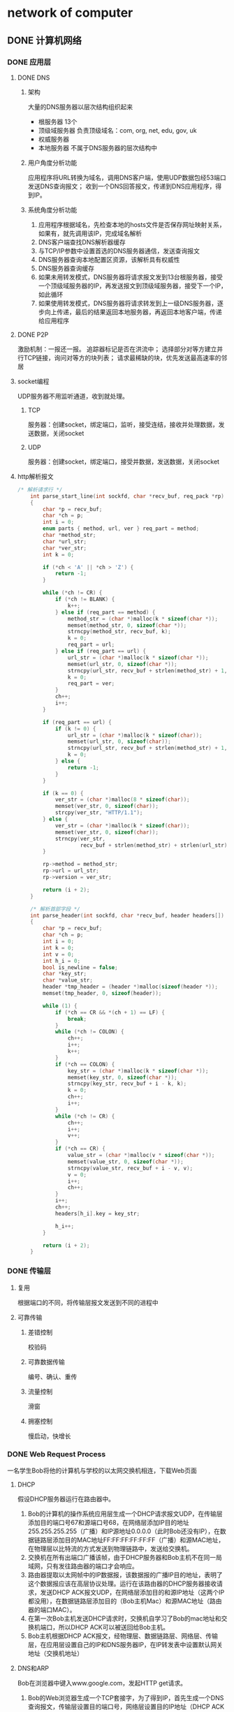* network of computer
** DONE 计算机网络
   CLOSED: [2020-08-26 Wed 21:34]

*** DONE 应用层
    CLOSED: [2020-08-26 Wed 21:34]

**** DONE DNS
     CLOSED: [2020-08-18 Tue 10:21]
     :LOGBOOK:
     CLOCK: [2020-08-18 Tue 10:05]--[2020-08-18 Tue 10:21] =>  0:16
     :END:

***** 架构

 大量的DNS服务器以层次结构组织起来
 - 根服务器
   13个
 - 顶级域服务器
   负责顶级域名：com, org, net, edu, gov, uk
 - 权威服务器
 - 本地服务器
   不属于DNS服务器的层次结构中

***** 用户角度分析功能

 应用程序将URL转换为域名，调用DNS客户端，使用UDP数据包经53端口发送DNS查询报文；
 收到一个DNS回答报文，传递到DNS应用程序，得到IP。

***** 系统角度分析功能

 1. 应用程序根据域名，先检查本地的hosts文件是否保存网址映射关系，如果有，就先调用该IP，完成域名解析
 2. DNS客户端查找DNS解析器缓存
 3. 与TCP/IP参数中设置首选的DNS服务器通信，发送查询报文
 4. DNS服务器查询本地配置区资源，该解析具有权威性
 5. DNS服务器查询缓存
 6. 如果未用转发模式，DNS服务器将请求报文发到13台根服务器，接受一个顶级域服务器的IP，再发送报文到顶级域服务器，接受下一个IP，如此循环
 7. 如果使用转发模式，DNS服务器将请求转发到上一级DNS服务器，逐步向上传递，最后的结果返回本地服务器，再返回本地客户端，传递给应用程序

**** DONE P2P
     CLOSED: [2020-08-18 Tue 11:10]
     :LOGBOOK:
     CLOCK: [2020-08-18 Tue 10:37]--[2020-08-18 Tue 11:09] =>  0:32
     :END:
     激励机制：一报还一报。
     追踪器标记是否在洪流中；
     选择部分对等方建立并行TCP链接，询问对等方的块列表；
     请求最稀缺的块，优先发送最高速率的邻居

**** socket编程
     :LOGBOOK:
     CLOCK: [2020-08-18 Tue 11:13]--[2020-08-18 Tue 11:29] =>  0:16
     :END:
 UDP服务器不用监听通道，收到就处理。

***** TCP

 服务器：创建socket，绑定端口，监听，接受连结，接收并处理数据，发送数据，关闭socket

***** UDP

 服务器：创建socket，绑定端口，接受并数据，发送数据，关闭socket

**** http解析报文

 #+begin_src C
 /* 解析请求行 */
	 int parse_start_line(int sockfd, char *recv_buf, req_pack *rp)
	 {
		 char *p = recv_buf;
		 char *ch = p;
		 int i = 0;
		 enum parts { method, url, ver } req_part = method;
		 char *method_str;
		 char *url_str;
		 char *ver_str;
		 int k = 0;

		 if (*ch < 'A' || *ch > 'Z') {
			 return -1;
		 }

		 while (*ch != CR) {
			 if (*ch != BLANK) {
				 k++;
			 } else if (req_part == method) {
				 method_str = (char *)malloc(k * sizeof(char *));
				 memset(method_str, 0, sizeof(char *));
				 strncpy(method_str, recv_buf, k);
				 k = 0;
				 req_part = url;
			 } else if (req_part == url) {
				 url_str = (char *)malloc(k * sizeof(char *));
				 memset(url_str, 0, sizeof(char *));
				 strncpy(url_str, recv_buf + strlen(method_str) + 1, k);
				 k = 0;
				 req_part = ver;
			 }
			 ch++;
			 i++;
		 }

		 if (req_part == url) {
			 if (k != 0) {
				 url_str = (char *)malloc(k * sizeof(char));
				 memset(url_str, 0, sizeof(char));
				 strncpy(url_str, recv_buf + strlen(method_str) + 1, k);
				 k = 0;
			 } else {
				 return -1;
			 }
		 }

		 if (k == 0) {
			 ver_str = (char *)malloc(8 * sizeof(char));
			 memset(ver_str, 0, sizeof(char));
			 strcpy(ver_str, "HTTP/1.1");
		 } else {
			 ver_str = (char *)malloc(k * sizeof(char));
			 memset(ver_str, 0, sizeof(char));
			 strncpy(ver_str,
					 recv_buf + strlen(method_str) + strlen(url_str) + 2, k);
		 }

		 rp->method = method_str;
		 rp->url = url_str;
		 rp->version = ver_str;

		 return (i + 2);
	 }

	 /* 解析首部字段 */
	 int parse_header(int sockfd, char *recv_buf, header headers[])
	 {
		 char *p = recv_buf;
		 char *ch = p;
		 int i = 0;
		 int k = 0;
		 int v = 0;
		 int h_i = 0;
		 bool is_newline = false;
		 char *key_str;
		 char *value_str;
		 header *tmp_header = (header *)malloc(sizeof(header *));
		 memset(tmp_header, 0, sizeof(header));

		 while (1) {
			 if (*ch == CR && *(ch + 1) == LF) {
				 break;
			 }
			 while (*ch != COLON) {
				 ch++;
				 i++;
				 k++;
			 }
			 if (*ch == COLON) {
				 key_str = (char *)malloc(k * sizeof(char *));
				 memset(key_str, 0, sizeof(char *));
				 strncpy(key_str, recv_buf + i - k, k);
				 k = 0;
				 ch++;
				 i++;
			 }
			 while (*ch != CR) {
				 ch++;
				 i++;
				 v++;
			 }
			 if (*ch == CR) {
				 value_str = (char *)malloc(v * sizeof(char *));
				 memset(value_str, 0, sizeof(char *));
				 strncpy(value_str, recv_buf + i - v, v);
				 v = 0;
				 i++;
				 ch++;
			 }
			 i++;
			 ch++;
			 headers[h_i].key = key_str;

			 h_i++;
		 }

		 return (i + 2);
	 }
 #+end_src

*** DONE 传输层
    CLOSED: [2020-08-26 Wed 21:34]

**** 复用

 根据端口的不同，将传输层报文发送到不同的进程中

**** 可靠传输
***** 差错控制

 校验码

***** 可靠数据传输

 编号、确认、重传

***** 流量控制

 滑窗

***** 拥塞控制

 慢启动，快增长

*** DONE Web Request Process
    CLOSED: [2020-08-26 Wed 21:34]

 一名学生Bob将他的计算机与学校的以太网交换机相连，下载Web页面

**** DHCP

 假设DHCP服务器运行在路由器中。
 1. Bob的计算机的操作系统应用层生成一个DHCP请求报文UDP，在传输层添加目的端口号67和源端口号68，在网络层添加IP目的地址255.255.255.255（广播）和IP源地址0.0.0.0（此时Bob还没有IP），在数据链路层添加目的MAC地址FF:FF:FF:FF:FF:FF（广播）和源MAC地址，在物理层以比特流的方式发送到物理链路中，发送给交换机。
 2. 交换机在所有出端口广播该帧，由于DHCP服务器和Bob主机不在同一局域网，只有发往路由器的端口才会响应。
 3. 路由器提取以太网帧中的IP数据报，该数据报的广播IP目的地址，表明了这个数据报应该在高层协议处理。运行在该路由器的DHCP服务器接收请求，发送DHCP ACK报文UDP，在网络层添加目的和源IP地址（这两个IP都没用），在数据链路层添加目的（Bob主机Mac）和源MAC地址（路由器的端口MAC）。
 4. 在第一次Bob主机发送DHCP请求时，交换机自学习了Bob的mac地址和交换机端口，所以DHCP ACK可以被送回给Bob主机。
 5. Bob主机根据DHCP ACK报文，经物理层、数据链路层、网络层、传输层，在应用层设置自己的IP和DNS服务器IP，在IP转发表中设置默认网关地址（交换机地址）

**** DNS和ARP

 Bob在浏览器中键入www.google.com，发起HTTP get请求。
 1. Bob的Web浏览器生成一个TCP套接字，为了得到IP，首先生成一个DNS查询报文，传输层设置目的端口号，网络层设置目的IP地址（DHCP ACK中有）和源目的地址。
 2. 在数据链路层需要设置目的MAC地址。根据目的DNS的ip，使用arp查询报文，在数据链路层设置广播目的mac地址（FF:FF:FF:FF:FF:FF），在当前局域网中广播该以太网帧，在网关路由器中，根据ARP报文的目的IP地址，返回MAC地址。Bob主机收到ARP回答报文，设置DNS报文的目的MAC地址。
 3. 在物理层发送DNS报文，网关路由器根据目的IP地址，根据域内协议和域间协议向上转发，直至DNS服务器。
 4. DNS服务器根据www.google.com查询DNS源记录，生成返回Bob主机的DNS回答报文
 5. Bob的主机根据www.google.com的IP地址，生成TCP套接字，准备与服务器交互

**** TCP和HTTP

 1. TCP三次握手：生成TCP SYN报文段，谷歌服务器生成TCP套接字，返回TCP 报文段
 2. web浏览器将URL转化为HTTP GET报文，向www.google.com发送HTTP GET报文，服务器生成一个HTTP响应报文，Web页面放在响应体中

*** DONE 链路层
    CLOSED: [2020-08-26 Wed 21:34]

**** DONE MAC地址
     CLOSED: [2020-08-26 Wed 21:33]

***** 为什么需要MAC地址
****** 因为TCP/IP协议没有规定数据链路层的实现

   网卡有了MAC地址，可以不依赖于任何网络层协议，可以直接用来组局域网，可以独立判断一个以太帧是否接收（依据MAC地址匹配），这样大大简化了网卡的实现。

****** 从mac固定，IP不固定这个角度看，mac固定地址也不是必要的

   在整个互联网的体系中，数据的传递都是根据IP地址，在路由器中传递，数据链路层只是封装发送。只有在主机不是直接连接路由器时，即主机在局域网中，才根据mac地址进行交换机转发（改变交换机的mac地址为分配的地址即可），或者通过广播的方式在以太网中发送接收（这样更是只有一个分配的标号的就行，不用固定）。

****** 但以太网已经这样规定了，使用ARP代价很小，没必要改变mac的机制

                                                   Made with   by the community

* system of computer
** DONE 计算机系统
   CLOSED: [2020-08-26 Wed 21:34]

*** book:深入理解计算机系统
**** DONE chapter10:系统IO
     CLOSED: [2020-08-03 Mon 09:56] DEADLINE: <2020-08-03 Mon 09:55> SCHEDULED: <2020-08-03 Mon 09:00>
     :LOGBOOK:
     CLOCK: [2020-08-03 Mon 09:00]--[2020-08-03 Mon 09:25] =>  0:25
     :END:
 Linux 内核提供三个标准的数据结构表示打开的文件：描述符表、打开文件表、vnode表

 Linux 的读和写操作会出现不足值

 Linux 函数能够提供元数据，C标准函数不能提供

***** RIO函数和C标准IO函数
      :LOGBOOK:
      CLOCK: [2020-08-03 Mon 09:30]--[2020-08-03 Mon 09:55] =>  0:25
      :END:
 常见业务使用C标准函数，网络文件使用RIO

**** DONE chapter11:网络编程
     CLOSED: [2020-08-04 Tue 09:39] SCHEDULED: <2020-08-03 Mon 19:00>
     :LOGBOOK:
     CLOCK: [2020-08-03 Mon 20:36]--[2020-08-03 Mon 21:05] =>  0:29
     CLOCK: [2020-08-03 Mon 20:02]--[2020-08-03 Mon 20:27] =>  0:25
     CLOCK: [2020-08-03 Mon 19:27]--[2020-08-03 Mon 19:52] =>  0:25
     CLOCK: [2020-08-03 Mon 18:57]--[2020-08-03 Mon 19:22] =>  0:25
     :END:
 [[file+emacs:~/Documents/Snippet/CPP/Network/echo/client.c][echo demo]]

**** DONE chapter12:并发编程
     CLOSED: [2020-08-04 Tue 21:56] DEADLINE: <2020-08-04 Tue 21:00>
     :LOGBOOK:
     CLOCK: [2020-08-04 Tue 09:47]--[2020-08-04 Tue 10:21] =>  0:34
     :END:

***** 进程
***** IO多路复用
***** 线程
      :LOGBOOK:
      CLOCK: [2020-08-04 Tue 15:31]--[2020-08-04 Tue 16:19] =>  0:48
      :END:

